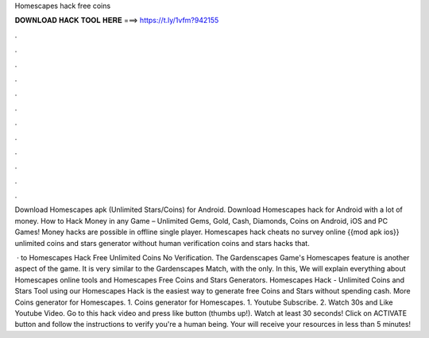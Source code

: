 Homescapes hack free coins



𝐃𝐎𝐖𝐍𝐋𝐎𝐀𝐃 𝐇𝐀𝐂𝐊 𝐓𝐎𝐎𝐋 𝐇𝐄𝐑𝐄 ===> https://t.ly/1vfm?942155



.



.



.



.



.



.



.



.



.



.



.



.

Download Homescapes apk (Unlimited Stars/Coins) for Android. Download Homescapes hack for Android with a lot of money. How to Hack Money in any Game – Unlimited Gems, Gold, Cash, Diamonds, Coins on Android, iOS and PC Games! Money hacks are possible in offline single player. Homescapes hack cheats no survey online {{mod apk ios}} unlimited coins and stars generator without human verification coins and stars hacks that.

 · to Homescapes Hack Free Unlimited Coins No Verification. The Gardenscapes Game's Homescapes feature is another aspect of the game. It is very similar to the Gardenscapes Match, with the only. In this, We will explain everything about Homescapes online tools and Homescapes Free Coins and Stars Generators. Homescapes Hack - Unlimited Coins and Stars Tool using our Homescapes Hack is the easiest way to generate free Coins and Stars without spending cash. More Coins generator for Homescapes. 1. Coins generator for Homescapes. 1. Youtube Subscribe. 2. Watch 30s and Like Youtube Video. Go to this hack video and press like button (thumbs up!). Watch at least 30 seconds! Click on ACTIVATE button and follow the instructions to verify you're a human being. Your will receive your resources in less than 5 minutes!
